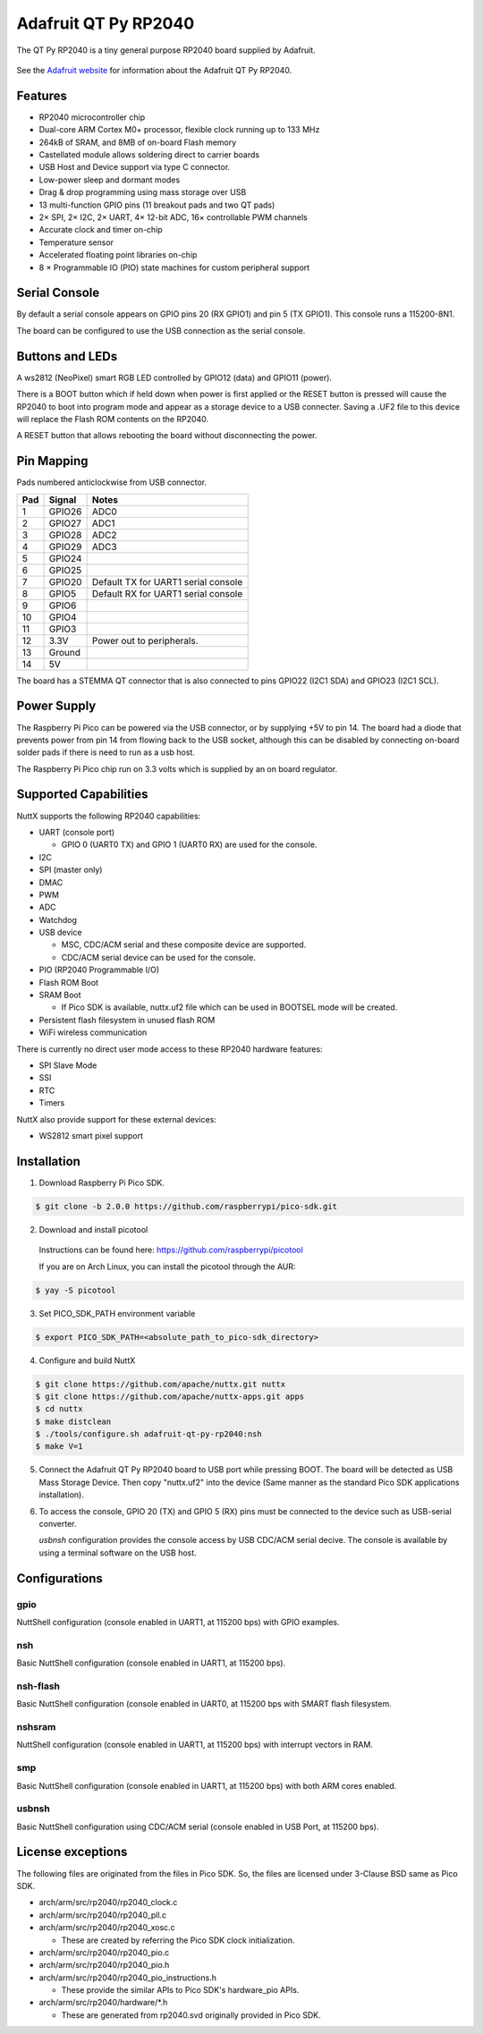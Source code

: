 =======================
Adafruit QT Py RP2040
=======================

.. tags:: chip:rp2040

The QT Py RP2040 is a tiny general purpose RP2040 board supplied by 
Adafruit.

.. figure:: QT-Py.png
   :align: center

See the `Adafruit website <https://learn.adafruit.com/adafruit-qt-py-2040/>`_
for information about the Adafruit QT Py RP2040.

Features
========

* RP2040 microcontroller chip
* Dual-core ARM Cortex M0+ processor, flexible clock running up to 133 MHz
* 264kB of SRAM, and 8MB of on-board Flash memory
* Castellated module allows soldering direct to carrier boards
* USB Host and Device support via type C connector.
* Low-power sleep and dormant modes
* Drag & drop programming using mass storage over USB
* 13 multi-function GPIO pins (11 breakout pads and two QT pads)
* 2× SPI, 2× I2C, 2× UART, 4× 12-bit ADC, 16× controllable PWM channels
* Accurate clock and timer on-chip
* Temperature sensor
* Accelerated floating point libraries on-chip
* 8 × Programmable IO (PIO) state machines for custom peripheral support

Serial Console
==============

By default a serial console appears on GPIO pins 20 (RX GPIO1) and pin 5
(TX GPIO1).  This console runs a 115200-8N1.

The board can be configured to use the USB connection as the serial console.

Buttons and LEDs
================

A ws2812 (NeoPixel) smart RGB LED controlled by GPIO12 (data) and
GPIO11 (power).

There is a BOOT button which if held down when power is first
applied or the RESET button is pressed will cause the RP2040 to
boot into program mode and appear as a storage device to
a USB connecter.  Saving a .UF2 file to this device will 
replace the Flash ROM contents on the RP2040.

A RESET button that allows rebooting the board without disconnecting
the power.

Pin Mapping
===========
Pads numbered anticlockwise from USB connector.

===== ========== ==========
Pad   Signal     Notes
===== ========== ==========
1     GPIO26     ADC0
2     GPIO27     ADC1
3     GPIO28     ADC2
4     GPIO29     ADC3
5     GPIO24
6     GPIO25
7     GPIO20     Default TX for UART1 serial console
8     GPIO5      Default RX for UART1 serial console
9     GPIO6      
10    GPIO4
11    GPIO3
12    3.3V       Power out to peripherals.
13    Ground
14    5V
===== ========== ==========

The board has a STEMMA QT connector that is also connected to
pins GPIO22 (I2C1 SDA) and GPIO23 (I2C1 SCL).

Power Supply 
============

The Raspberry Pi Pico can be powered via the USB connector,
or by supplying +5V to pin 14.  The board had a diode that prevents
power from pin 14 from flowing back to the USB socket, although
this can be disabled by connecting on-board solder pads if there
is need to run as a usb host.

The Raspberry Pi Pico chip run on 3.3 volts which is supplied by
an on board regulator.

Supported Capabilities
======================

NuttX supports the following RP2040 capabilities:

* UART  (console port)

  * GPIO 0 (UART0 TX) and GPIO 1 (UART0 RX) are used for the console.

* I2C
* SPI (master only)
* DMAC
* PWM
* ADC
* Watchdog
* USB device

  * MSC, CDC/ACM serial and these composite device are supported.
  * CDC/ACM serial device can be used for the console.

* PIO (RP2040 Programmable I/O)
* Flash ROM Boot
* SRAM Boot

  * If Pico SDK is available, nuttx.uf2 file which can be used in BOOTSEL mode will be created.

* Persistent flash filesystem in unused flash ROM
* WiFi wireless communication

There is currently no direct user mode access to these RP2040 hardware features:

* SPI Slave Mode
* SSI
* RTC
* Timers

NuttX also provide support for these external devices:

* WS2812 smart pixel support

Installation
============

1. Download Raspberry Pi Pico SDK.

.. code-block:: console

  $ git clone -b 2.0.0 https://github.com/raspberrypi/pico-sdk.git

2. Download and install picotool

  Instructions can be found here: https://github.com/raspberrypi/picotool

  If you are on Arch Linux, you can install the picotool through the AUR:

.. code-block:: console

  $ yay -S picotool

3. Set PICO_SDK_PATH environment variable

.. code-block:: console

  $ export PICO_SDK_PATH=<absolute_path_to_pico-sdk_directory>

4. Configure and build NuttX

.. code-block:: console

  $ git clone https://github.com/apache/nuttx.git nuttx
  $ git clone https://github.com/apache/nuttx-apps.git apps
  $ cd nuttx
  $ make distclean
  $ ./tools/configure.sh adafruit-qt-py-rp2040:nsh
  $ make V=1

5. Connect the Adafruit QT Py RP2040 board to USB port while pressing BOOT.
   The board will be detected as USB Mass Storage Device. Then copy "nuttx.uf2"
   into the device (Same manner as the standard Pico SDK applications
   installation).

6. To access the console, GPIO 20 (TX) and GPIO 5 (RX) pins must be connected to
   the device such as USB-serial converter.

   `usbnsh` configuration provides the console access by USB CDC/ACM serial
   decive.  The console is available by using a terminal software on the USB
   host.

Configurations
==============

gpio
--------

NuttShell configuration (console enabled in UART1, at 115200 bps) with GPIO examples.

nsh
---

Basic NuttShell configuration (console enabled in UART1, at 115200 bps).

nsh-flash
---------

Basic NuttShell configuration (console enabled in UART0, at 115200 bps
with SMART flash filesystem.

nshsram
-------

NuttShell configuration (console enabled in UART1, at 115200 bps) with interrupt
vectors in RAM.

smp
---

Basic NuttShell configuration (console enabled in UART1, at 115200 bps) with
both ARM cores enabled.

usbnsh
------

Basic NuttShell configuration using CDC/ACM serial (console enabled in USB Port,
at 115200 bps).

License exceptions
==================

The following files are originated from the files in Pico SDK.
So, the files are licensed under 3-Clause BSD same as Pico SDK.

* arch/arm/src/rp2040/rp2040_clock.c
* arch/arm/src/rp2040/rp2040_pll.c
* arch/arm/src/rp2040/rp2040_xosc.c

  * These are created by referring the Pico SDK clock initialization.

* arch/arm/src/rp2040/rp2040_pio.c
* arch/arm/src/rp2040/rp2040_pio.h
* arch/arm/src/rp2040/rp2040_pio_instructions.h

  * These provide the similar APIs to Pico SDK's hardware_pio APIs.

* arch/arm/src/rp2040/hardware/\*.h

  * These are generated from rp2040.svd originally provided in Pico SDK.
